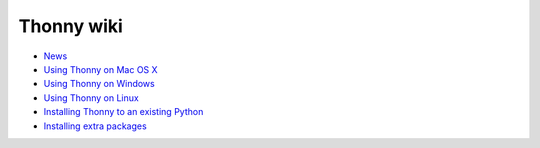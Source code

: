Thonny wiki
===========

* `News <News>`_
* `Using Thonny on Mac OS X <MacOSX>`_
* `Using Thonny on Windows <Windows>`_
* `Using Thonny on Linux <Linux>`_
* `Installing Thonny to an existing Python <SeparateInstall>`_
* `Installing extra packages <InstallingPackages>`_
